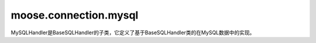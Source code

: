 ==========================
moose.connection.mysql
==========================

.. class:: MySQLHandler(BaseSQLHandler)
	
	MySQLHandler是BaseSQLHandler的子类，它定义了基于BaseSQLHandler类的在MySQL数据中的实现。
	
	.. attribute:: db_name = 'MySQL'
		
		定义该数据库名称为 ``MySQL``

	.. method:: _connect(settings_dict)
			
		:param dict settings_dict: 包含数据配置的字典，包含如 ``HOST`` （要连接的数据库的主机地址），``PORT`` （端口），``USER`` （用户名） ， ``PASSWORD`` （用户密码） 以及 ``CHARSET`` （编码方式），如果需要给数据表起别名还可能包括 ``TABLE_ALIAS`` （给数据表起别名）。
		
		该方法根据输入的数据库配置返回MySQL数据库的连接对象。